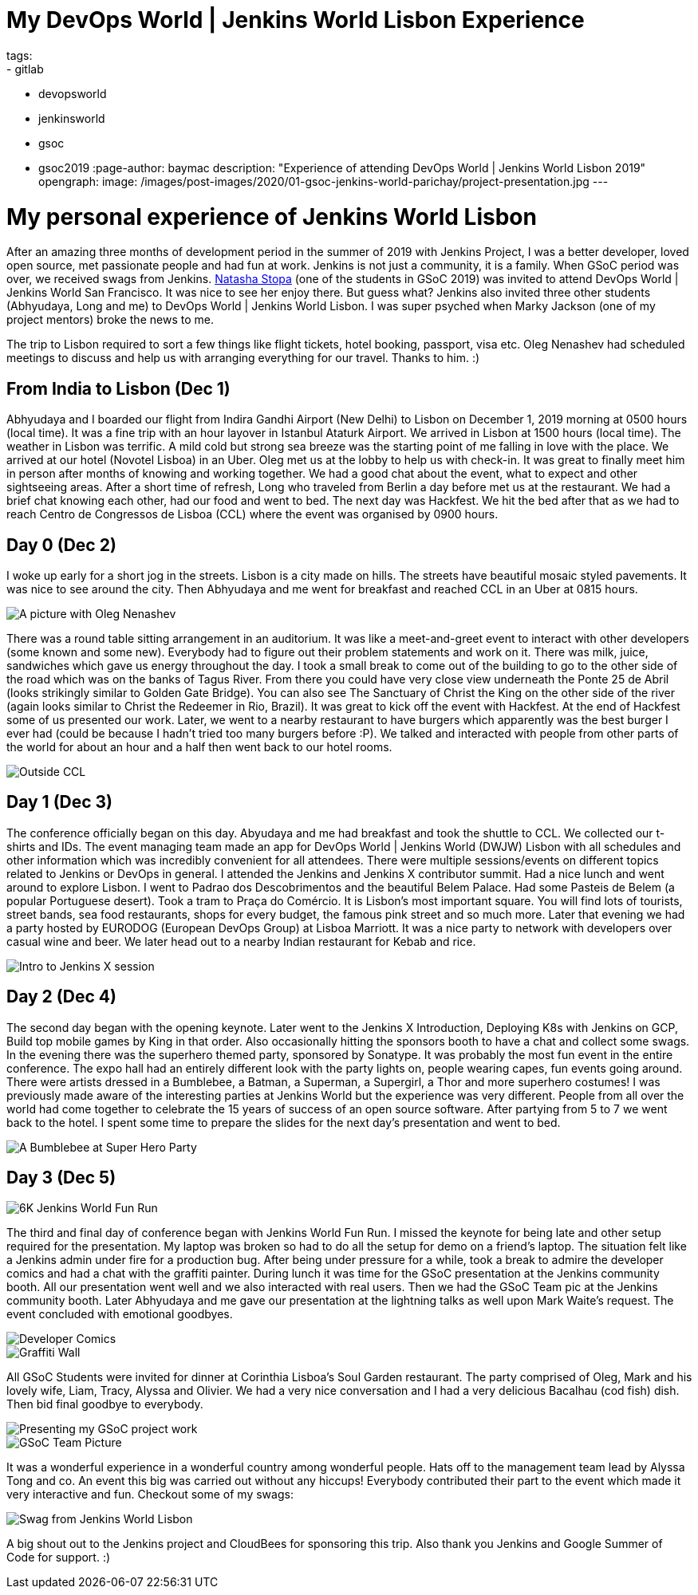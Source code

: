 = My DevOps World | Jenkins World Lisbon Experience
tags:
- gitlab
- devopsworld
- jenkinsworld
- gsoc
- gsoc2019
:page-author: baymac
description: "Experience of attending DevOps World | Jenkins World Lisbon 2019"
opengraph:
  image: /images/post-images/2020/01-gsoc-jenkins-world-parichay/project-presentation.jpg
---

= My personal experience of Jenkins World Lisbon

After an amazing three months of development period in the summer of 2019 with Jenkins Project, I was a better developer, loved open source, met
passionate people and had fun at work. Jenkins is not just a community, it is a family. When GSoC period was over, we received swags from Jenkins. 
link:/blog/2019/08/22/devops-world/[Natasha Stopa] (one of the students in GSoC 2019) was invited to attend DevOps World | Jenkins World San Francisco.
It was nice to see her enjoy there. But guess what? Jenkins also invited three other students (Abhyudaya, Long and me) to DevOps World | Jenkins World Lisbon. 
I was super psyched when Marky Jackson (one of my project mentors) broke the news to me. 

The trip to Lisbon required to sort a few things like flight tickets, hotel booking, passport, visa etc. Oleg Nenashev had scheduled meetings to discuss
and help us with arranging everything for our travel. Thanks to him. :)

== From India to Lisbon (Dec 1)

Abhyudaya and I boarded our flight from Indira Gandhi Airport (New Delhi) to Lisbon on December 1, 2019 morning at 0500 hours (local time). It was a fine
trip with an hour layover in Istanbul Ataturk Airport. We arrived in Lisbon at 1500 hours (local time). The weather in Lisbon was terrific. A mild cold
but strong sea breeze was the starting point of me falling in love with the place. We arrived at our hotel (Novotel Lisboa) in an Uber. Oleg met us at 
the lobby to help us with check-in. It was great to finally meet him in person after months of knowing and working together. We had a good chat about the 
event, what to expect and other sightseeing areas. After a short time of refresh, Long who traveled from Berlin a day before met us at the restaurant. We 
had a brief chat knowing each other, had our food and went to bed. The next day was Hackfest. We hit the bed after that as we had to reach Centro de
Congressos de Lisboa (CCL) where the event was organised by 0900 hours. 

== Day 0 (Dec 2)

I woke up early for a short jog in the streets. Lisbon is a city made on hills. The streets have beautiful mosaic styled pavements. It was
nice to see around the city. Then Abhyudaya and me went for breakfast and reached CCL in an Uber at 0815 hours.

image::/images/post-images/2020/01-gsoc-jenkins-world-parichay/with-oleg.jpg[A picture with Oleg Nenashev]

There was a round table sitting arrangement in an auditorium. It was like a meet-and-greet event to interact with other developers (some known and some new).
Everybody had to figure out their problem statements and work on it. There was milk, juice, sandwiches which gave us energy throughout the day. I took a 
small break to come out of the building to go to the other side of the road which was on the banks of Tagus River. From there you could have very close 
view underneath the Ponte 25 de Abril (looks strikingly similar to Golden Gate Bridge). You can also see The Sanctuary of Christ the King on the other side 
of the river (again looks similar to Christ the Redeemer in Rio, Brazil). It was great to kick off the event with Hackfest. At the end of Hackfest some of 
us presented our work. Later, we went to a nearby restaurant to have burgers which apparently was the best burger I ever had (could be because I hadn’t 
tried too many burgers before :P). We talked and interacted with people from other parts of the world for about an hour and a half then went back to our hotel 
rooms.

image::/images/post-images/2020/01-gsoc-jenkins-world-parichay/ponte-de-abril.jpg[Outside CCL]

== Day 1 (Dec 3)

The conference officially began on this day. Abyudaya and me had breakfast and took the shuttle to CCL. We collected our t-shirts and IDs. The event managing team
made an app for DevOps World | Jenkins World (DWJW) Lisbon with all schedules and other information which was incredibly convenient for all attendees. 
There were multiple sessions/events on different topics related to Jenkins or DevOps in general. I attended the Jenkins and Jenkins X contributor summit. 
Had a nice lunch and went around to explore Lisbon. I went to Padrao dos Descobrimentos and the beautiful Belem Palace. Had some Pasteis de Belem 
(a popular Portuguese desert). Took a tram to Praça do Comércio. It is Lisbon's most important square. You will find lots of tourists, street bands, 
sea food restaurants, shops for every budget, the famous pink street and so much more. Later that evening we had a party hosted by EURODOG (European 
DevOps Group) at Lisboa Marriott. It was a nice party to network with developers over casual wine and beer. We later head out to a nearby Indian restaurant 
for Kebab and rice.

image::/images/post-images/2020/01-gsoc-jenkins-world-parichay/jenkins-x-intro.jpg[Intro to Jenkins X session]

== Day 2 (Dec 4)

The second day began with the opening keynote. Later went to the Jenkins X Introduction, Deploying K8s with Jenkins on GCP, Build top mobile games 
by King in that order. Also occasionally hitting the sponsors booth to have a chat and collect some swags. In the evening there was the superhero 
themed party, sponsored by Sonatype. It was probably the most fun event in the entire conference. The expo hall had an entirely different look with the party lights on, 
people wearing capes, fun events going around. There were artists dressed in a Bumblebee, a Batman, a Superman, a Supergirl, a Thor and more superhero 
costumes! I was previously made aware of the interesting parties at Jenkins World but the experience was very different. People from all over the world had 
come together to celebrate the 15 years of success of an open source software. After partying from 5 to 7 we went back to the hotel. I spent some time 
to prepare the slides for the next day's presentation and went to bed.

image::/images/post-images/2020/01-gsoc-jenkins-world-parichay/superhero-party.jpg[A Bumblebee at Super Hero Party]

== Day 3 (Dec 5)

image::/images/post-images/2020/01-gsoc-jenkins-world-parichay/fun-run.jpg[6K Jenkins World Fun Run]

The third and final day of conference began with Jenkins World Fun Run. I missed the keynote for being late and other setup required for the 
presentation. My laptop was broken so had to do all the setup for demo on a friend’s laptop. The situation felt like a Jenkins admin under fire 
for a production bug. After being under pressure for a while, took a break to admire the developer comics and had a chat with the graffiti painter. 
During lunch it was time for the GSoC presentation at the Jenkins community booth. All our presentation went well and we also interacted with real users. 
Then we had the GSoC Team pic at the Jenkins community booth. Later Abhyudaya and me gave our presentation at the lightning talks as well upon Mark Waite’s 
request. The event concluded with emotional goodbyes. 

image::/images/post-images/2020/01-gsoc-jenkins-world-parichay/dev-comics.jpg[Developer Comics]

image::/images/post-images/2020/01-gsoc-jenkins-world-parichay/graffiti-painter.jpg[Graffiti Wall]

All GSoC Students were invited for dinner at Corinthia Lisboa's Soul Garden restaurant. The party comprised of Oleg, Mark and his lovely wife, Liam, Tracy, 
Alyssa and Olivier. We had a very nice conversation and I had a very delicious Bacalhau (cod fish) dish. Then bid final goodbye to everybody.

image::/images/post-images/2020/01-gsoc-jenkins-world-parichay/project-presentation.jpg[Presenting my GSoC project work]

image::/images/post-images/2020/01-gsoc-jenkins-world-parichay/jenkins-gsoc-team.jpg[GSoC Team Picture]

It was a wonderful experience in a wonderful country among wonderful people. Hats off to the management team lead by Alyssa Tong and co. An event this big was
carried out without any hiccups! Everybody contributed their part to the event which made it very interactive and fun. Checkout some of my swags:

image::/images/post-images/2020/01-gsoc-jenkins-world-parichay/swags-dwjw.jpg[Swag from Jenkins World Lisbon]

A big shout out to the Jenkins project and CloudBees for sponsoring this trip. Also thank you Jenkins and Google Summer of Code for support. :)
